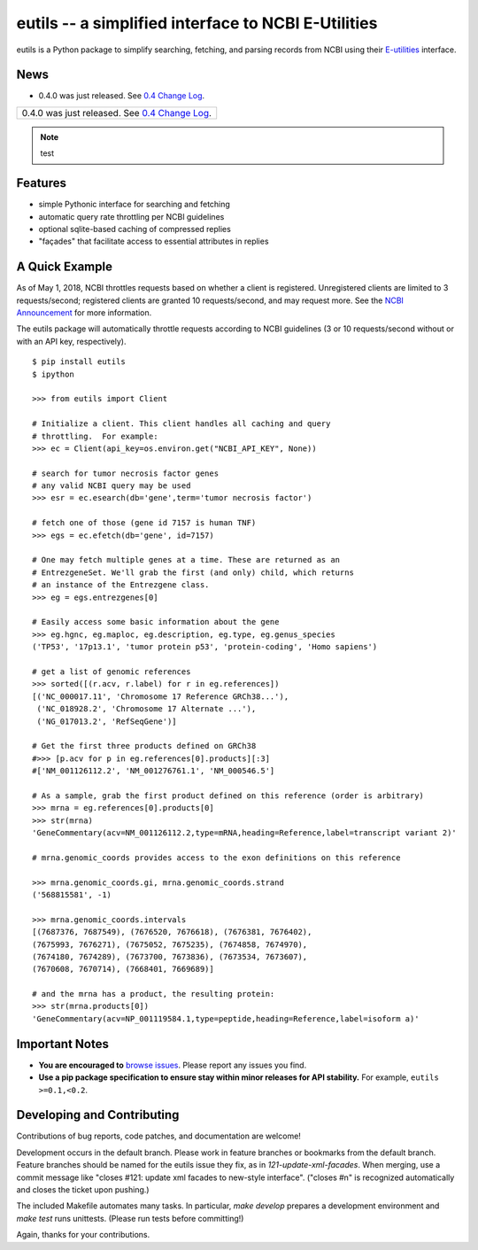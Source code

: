 ====================================================
eutils -- a simplified interface to NCBI E-Utilities
====================================================

eutils is a Python package to simplify searching, fetching, and
parsing records from NCBI using their E-utilities_ interface.

|pypi_badge| |build_status| |contributors| |license| |rtd| |changelog|


News
----

* 0.4.0 was just released. See `0.4 Change Log
  <https://eutils.readthedocs.io/en/stable/changelog/0.4.html>`_.

+-----------------------------------------------------------------------+
| 0.4.0 was just released. See `0.4 Change Log                          |
| <https://eutils.readthedocs.io/en/stable/changelog/0.4.html>`_.       |
+-----------------------------------------------------------------------+

.. note:: test



Features
--------
* simple Pythonic interface for searching and fetching
* automatic query rate throttling per NCBI guidelines
* optional sqlite-based caching of compressed replies
* "façades" that facilitate access to essential attributes in replies



A Quick Example
---------------

As of May 1, 2018, NCBI throttles requests based on whether a client
is registered. Unregistered clients are limited to 3 requests/second;
registered clients are granted 10 requests/second, and may request
more. See the `NCBI Announcement
<https://ncbiinsights.ncbi.nlm.nih.gov/2017/11/02/new-api-keys-for-the-e-utilities/>`_
for more information. 

The eutils package will automatically throttle requests according to
NCBI guidelines (3 or 10 requests/second without or with an API key,
respectively).

::

  $ pip install eutils
  $ ipython

  >>> from eutils import Client
  
  # Initialize a client. This client handles all caching and query
  # throttling.  For example:
  >>> ec = Client(api_key=os.environ.get("NCBI_API_KEY", None))

  # search for tumor necrosis factor genes
  # any valid NCBI query may be used
  >>> esr = ec.esearch(db='gene',term='tumor necrosis factor')
  
  # fetch one of those (gene id 7157 is human TNF)
  >>> egs = ec.efetch(db='gene', id=7157)
  
  # One may fetch multiple genes at a time. These are returned as an
  # EntrezgeneSet. We'll grab the first (and only) child, which returns
  # an instance of the Entrezgene class.
  >>> eg = egs.entrezgenes[0]

  # Easily access some basic information about the gene
  >>> eg.hgnc, eg.maploc, eg.description, eg.type, eg.genus_species
  ('TP53', '17p13.1', 'tumor protein p53', 'protein-coding', 'Homo sapiens')

  # get a list of genomic references
  >>> sorted([(r.acv, r.label) for r in eg.references])
  [('NC_000017.11', 'Chromosome 17 Reference GRCh38...'),
   ('NC_018928.2', 'Chromosome 17 Alternate ...'),
   ('NG_017013.2', 'RefSeqGene')]
  
  # Get the first three products defined on GRCh38
  #>>> [p.acv for p in eg.references[0].products][:3]
  #['NM_001126112.2', 'NM_001276761.1', 'NM_000546.5'] 

  # As a sample, grab the first product defined on this reference (order is arbitrary)
  >>> mrna = eg.references[0].products[0]
  >>> str(mrna)
  'GeneCommentary(acv=NM_001126112.2,type=mRNA,heading=Reference,label=transcript variant 2)'

  # mrna.genomic_coords provides access to the exon definitions on this reference

  >>> mrna.genomic_coords.gi, mrna.genomic_coords.strand
  ('568815581', -1)

  >>> mrna.genomic_coords.intervals
  [(7687376, 7687549), (7676520, 7676618), (7676381, 7676402),
  (7675993, 7676271), (7675052, 7675235), (7674858, 7674970),
  (7674180, 7674289), (7673700, 7673836), (7673534, 7673607),
  (7670608, 7670714), (7668401, 7669689)]

  # and the mrna has a product, the resulting protein:
  >>> str(mrna.products[0])
  'GeneCommentary(acv=NP_001119584.1,type=peptide,heading=Reference,label=isoform a)'



Important Notes
---------------

* **You are encouraged to** `browse issues
  <https://github.com/biocommons/eutils/issues>`_. Please report any
  issues you find.
* **Use a pip package specification to ensure stay within minor
  releases for API stability.** For example, ``eutils >=0.1,<0.2``.


Developing and Contributing
---------------------------

Contributions of bug reports, code patches, and documentation are
welcome!

Development occurs in the default branch. Please work in feature
branches or bookmarks from the default branch. Feature branches should
be named for the eutils issue they fix, as in
`121-update-xml-facades`.  When merging, use a commit message like
"closes #121: update xml facades to new-style interface". ("closes #n"
is recognized automatically and closes the ticket upon pushing.)

The included Makefile automates many tasks.  In particular, `make
develop` prepares a development environment and `make test` runs
unittests. (Please run tests before committing!)

Again, thanks for your contributions.


.. _E-utilities: http://www.ncbi.nlm.nih.gov/books/NBK25499/

.. |pypi_badge| image:: https://img.shields.io/pypi/v/eutils.svg
  :target: https://pypi.org/project/eutils/

.. |build_status| image:: https://travis-ci.org/biocommons/eutils.svg?branch=master
  :target: https://travis-ci.org/biocommons/eutils

.. |license| image:: https://img.shields.io/github/license/biocommons/eutils.svg
  :target: https://github.com/biocommons/eutils/blob/master/LICENSE

.. |contributors| image:: https://img.shields.io/github/contributors/biocommons/eutils.svg
  :target: https://github.com/biocommons/eutils

.. |rtd| image:: https://img.shields.io/badge/docs-readthedocs-green.svg
   :target: http://eutils.readthedocs.io/

.. |changelog| image:: https://img.shields.io/badge/docs-changelog-green.svg
   :target: https://eutils.readthedocs.io/en/stable/changelog/

